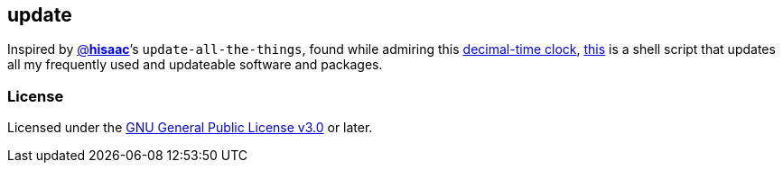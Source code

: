 == update

Inspired by https://github.com/hisaac/hisaac.net/commit/b180460aca[@*hisaac*^]’s
`update-all-the-things`, found while admiring this
https://github.com/hisaac/Tiime[decimal-time&nbsp;clock^],
https://github.com/LucasLarson/update/blob/HEAD/update[this^] is a shell script
that updates all my frequently used and updateable software
and&nbsp;packages.

=== License
Licensed under the
https://github.com/LucasLarson/update/blob/HEAD/license.adoc[GNU General
Public License v3.0^] or&nbsp;later.
